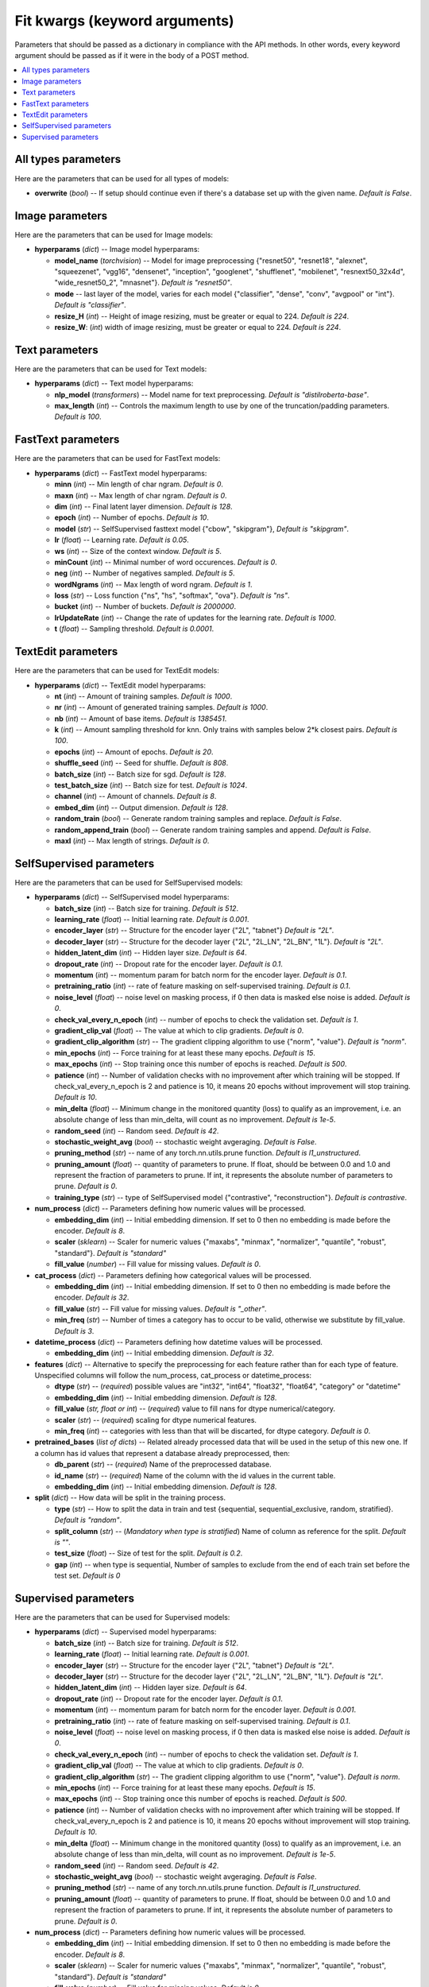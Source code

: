 
******************************
Fit kwargs (keyword arguments)
******************************

Parameters that should be passed as a dictionary in compliance with the
API methods. In other words, every keyword argument should be passed as if
it were in the body of a POST method.

.. contents:: :local: 
  
====================
All types parameters
====================
Here are the parameters that can be used for all types of models:

* **overwrite** (*bool*) -- If setup should continue even if there's a database 
  set up with the given name. *Default is False*.

================
Image parameters
================
Here are the parameters that can be used for Image models:

* **hyperparams** (*dict*) -- Image model hyperparams:  
 
  * **model_name** (*torchvision*) -- Model for image preprocessing
    {"resnet50", "resnet18", "alexnet", "squeezenet", "vgg16", "densenet", 
    "inception", "googlenet", "shufflenet", "mobilenet", "resnext50_32x4d",
    "wide_resnet50_2", "mnasnet"}. *Default is "resnet50"*.
  * **mode** -- last layer of the model, varies for each model
    {"classifier", "dense", "conv", "avgpool" or "int"}. *Default is "classifier"*.
  * **resize_H** (*int*) -- Height of image resizing, must be greater or
    equal to 224. *Default is 224*.
  * **resize_W**: (*int*) width of image resizing, must be greater or
    equal to 224. *Default is 224*.

===============
Text parameters
===============
Here are the parameters that can be used for Text models:

* **hyperparams** (*dict*) -- Text model hyperparams:   
  
  * **nlp_model** (*transformers*) -- Model name for text preprocessing. *Default is "distilroberta-base"*.
  * **max_length** (*int*) -- Controls the maximum length to use by one
    of the truncation/padding parameters. *Default is 100*.

===================
FastText parameters
===================
Here are the parameters that can be used for FastText models:

* **hyperparams** (*dict*) -- FastText model hyperparams: 

  * **minn** (*int*) -- Min length of char ngram. *Default is 0*.
  * **maxn** (*int*) -- Max length of char ngram. *Default is 0*.
  * **dim** (*int*) -- Final latent layer dimension. *Default is 128*.
  * **epoch** (*int*) -- Number of epochs. *Default is 10*.
  * **model** (*str*) -- SelfSupervised fasttext model {"cbow", "skipgram"},
    *Default is "skipgram"*.
  * **lr** (*float*) -- Learning rate. *Default is 0.05*.
  * **ws** (*int*) -- Size of the context window. *Default is 5*.
  * **minCount** (*int*) -- Minimal number of word occurences. *Default is 0*.
  * **neg** (*int*) -- Number of negatives sampled. *Default is 5*.
  * **wordNgrams** (*int*) -- Max length of word ngram. *Default is 1*.
  * **loss** (*str*) -- Loss function {"ns", "hs", "softmax", "ova"}. *Default is "ns"*.
  * **bucket** (*int*) -- Number of buckets. *Default is 2000000*.
  * **lrUpdateRate** (*int*) -- Change the rate of updates for the
    learning rate. *Default is 1000*.
  * **t** (*float*) -- Sampling threshold. *Default is 0.0001*.
  
===================
TextEdit parameters
===================
Here are the parameters that can be used for TextEdit models:

* **hyperparams** (*dict*) -- TextEdit model hyperparams: 

  * **nt** (*int*) -- Amount of training samples. *Default is 1000*.
  * **nr** (*int*) -- Amount of generated training samples. *Default is 1000*.
  * **nb** (*int*) -- Amount of  base items. *Default is 1385451*.
  * **k** (*int*) -- Amount sampling threshold for knn. Only trains with samples below 2*k closest pairs. *Default is 100*.
  * **epochs** (*int*) -- Amount of epochs. *Default is 20*.
  * **shuffle_seed** (*int*) -- Seed for shuffle. *Default is 808*.
  * **batch_size** (*int*) -- Batch size for sgd. *Default is 128*.
  * **test_batch_size** (*int*) -- Batch size for test. *Default is 1024*.
  * **channel** (*int*) -- Amount of channels. *Default is 8*.
  * **embed_dim** (*int*) -- Output dimension. *Default is 128*.
  * **random_train** (*bool*) -- Generate random training samples and replace. 
    *Default is False*.
  * **random_append_train** (*bool*) -- Generate random training samples and 
    append. *Default is False*.
  * **maxl** (*int*) -- Max length of strings. *Default is 0*.
  
=========================
SelfSupervised parameters
=========================
Here are the parameters that can be used for SelfSupervised models:

* **hyperparams** (*dict*) -- SelfSupervised model hyperparams: 

  * **batch_size** (*int*) -- Batch size for training. *Default is 512*.
  * **learning_rate** (*float*) -- Initial learning rate. *Default is 0.001*.
  * **encoder_layer** (*str*) -- Structure for the encoder layer {"2L", "tabnet"}
    *Default is "2L"*.
  * **decoder_layer** (*str*) -- Structure for the decoder layer {"2L", "2L_LN", "2L_BN", "1L"}. 
    *Default is "2L"*.
  * **hidden_latent_dim** (*int*) -- Hidden layer size. *Default is 64*.
  * **dropout_rate** (*int*) -- Dropout rate for the encoder layer. *Default is 0.1*.
  * **momentum** (*int*) -- momentum param for batch norm for the encoder layer. *Default is 0.1*.
  * **pretraining_ratio** (*int*) -- rate of feature masking on self-supervised training. 
    *Default is 0.1*.
  * **noise_level** (*float*) -- noise level on masking process, if 0 then data is masked else noise is added. *Default is 0*.
  * **check_val_every_n_epoch** (*int*) -- number of epochs to check the validation set. *Default is 1*.
  * **gradient_clip_val** (*float*) -- The value at which to clip gradients. *Default is 0*.
  * **gradient_clip_algorithm** (*str*) -- The gradient clipping algorithm to use {"norm", "value"}. *Default is "norm"*.
  * **min_epochs** (*int*) -- Force training for at least these many epochs. *Default is 15*.
  * **max_epochs** (*int*) -- Stop training once this number of epochs is reached. *Default is 500*.
  * **patience** (*int*) -- Number of validation checks with no improvement after which training will be stopped.
    If check_val_every_n_epoch is 2 and patience is 10, it means 20 epochs without improvement will stop training. *Default is 10*.    
  * **min_delta** (*float*) -- Minimum change in the monitored quantity (loss) to qualify as an improvement,
    i.e. an absolute change of less than min_delta, will count as no improvement. *Default is 1e-5*.
  * **random_seed** (*int*) -- Random seed. *Default is 42*.
  * **stochastic_weight_avg** (*bool*) -- stochastic weight avgeraging. *Default is False*.
  * **pruning_method** (*str*) -- name of any torch.nn.utils.prune function. *Default is l1_unstructured*.
  * **pruning_amount** (*float*) -- quantity of parameters to prune. 
    If float, should be between 0.0 and 1.0 and represent the fraction of parameters to prune.
    If int, it represents the absolute number of parameters to prune. *Default is 0*.
  * **training_type** (*str*) -- type of SelfSupervised model {"contrastive", "reconstruction"}. *Default is contrastive*.

* **num_process** (*dict*) -- Parameters defining how numeric values will be processed.
   
  * **embedding_dim** (*int*) -- Initial embedding dimension. If set to 0 then 
    no embedding is made before the encoder. *Default is 8*.
  * **scaler** (*sklearn*) -- Scaler for numeric values {"maxabs", "minmax", "normalizer", 
    "quantile", "robust", "standard"}. *Default is "standard"*
  * **fill_value** (*number*) -- Fill value for missing values. *Default is 0*.

* **cat_process** (*dict*) -- Parameters defining how categorical values will be processed.
   
  * **embedding_dim** (*int*) -- Initial embedding dimension. If set to 0 then 
    no embedding is made before the encoder. *Default is 32*.
  * **fill_value** (*str*) -- Fill value for missing values. *Default is "_other"*.
  * **min_freq** (*str*) -- Number of times a category has to occur to be valid,
    otherwise we substitute by fill_value. *Default is 3*.

* **datetime_process** (*dict*) -- Parameters defining how datetime values will be processed.
    
  * **embedding_dim** (*int*) -- Initial embedding dimension. *Default is 32*.

* **features** (*dict*) -- Alternative to specify the preprocessing for each feature rather than for each type of feature. Unspecified columns will 
  follow the num_process, cat_process or datetime_process:
  
  * **dtype** (*str*) -- (*required*) possible values are "int32", "int64", "float32", "float64", "category" or "datetime"
  * **embedding_dim** (*int*) -- Initial embedding dimension. *Default is 128*.
  * **fill_value** (*str, float or int*) -- (*required*) value to fill nans for dtype numerical/category.
  * **scaler** (*str*) -- (*required*) scaling for dtype numerical features.
  * **min_freq** (*int*) -- categories with less than that will be discarted, for dtype category. *Default is 0*.

* **pretrained_bases** (*list of dicts*) -- Related already processed data that will be used in the setup of this new one. If a column has id values that 
  represent a database already preprocessed, then:

  * **db_parent** (*str*) -- (*required*) Name of the preprocessed database.
  * **id_name** (*str*) -- (*required*) Name of the column with the id values in the current table.
  * **embedding_dim** (*int*) -- Initial embedding dimension. *Default is 128*.
  
* **split** (*dict*) -- How data will be split in the training process.
   
  * **type** (*str*) -- How to split the data in train and test {sequential, sequential_exclusive, random, stratified}. *Default is "random"*.
  * **split_column** (*str*) -- (*Mandatory when type is stratified*) Name of column as reference for the split. *Default is ""*.
  * **test_size** (*float*) -- Size of test for the split. *Default is 0.2*.
  * **gap** (*int*) -- when type is sequential, Number of samples to exclude from the end of each train set before the test set. *Default is 0*

=====================
Supervised parameters
=====================
Here are the parameters that can be used for Supervised models:

* **hyperparams** (*dict*) -- Supervised model hyperparams: 

  * **batch_size** (*int*) -- Batch size for training. *Default is 512*.
  * **learning_rate** (*float*) -- Initial learning rate. *Default is 0.001*.
  * **encoder_layer** (*str*) -- Structure for the encoder layer {"2L", "tabnet"}
    *Default is "2L"*.
  * **decoder_layer** (*str*) -- Structure for the decoder layer {"2L", "2L_LN", "2L_BN", "1L"}. 
    *Default is "2L"*.
  * **hidden_latent_dim** (*int*) -- Hidden layer size. *Default is 64*.
  * **dropout_rate** (*int*) -- Dropout rate for the encoder layer. *Default is 0.1*.
  * **momentum** (*int*) -- momentum param for batch norm for the encoder layer. *Default is 0.001*.
  * **pretraining_ratio** (*int*) -- rate of feature masking on self-supervised training. 
    *Default is 0.1*.
  * **noise_level** (*float*) -- noise level on masking process, if 0 then data is masked else noise is added. *Default is 0*.
  * **check_val_every_n_epoch** (*int*) -- number of epochs to check the validation set. *Default is 1*.
  * **gradient_clip_val** (*float*) -- The value at which to clip gradients. *Default is 0*.
  * **gradient_clip_algorithm** (*str*) -- The gradient clipping algorithm to use {"norm", "value"}. *Default is norm*.
  * **min_epochs** (*int*) -- Force training for at least these many epochs. *Default is 15*.
  * **max_epochs** (*int*) -- Stop training once this number of epochs is reached. *Default is 500*.
  * **patience** (*int*) -- Number of validation checks with no improvement after which training will be stopped.
    If check_val_every_n_epoch is 2 and patience is 10, it means 20 epochs without improvement will stop training. *Default is 10*.    
  * **min_delta** (*float*) -- Minimum change in the monitored quantity (loss) to qualify as an improvement,
    i.e. an absolute change of less than min_delta, will count as no improvement. *Default is 1e-5*.
  * **random_seed** (*int*) -- Random seed. *Default is 42*.
  * **stochastic_weight_avg** (*bool*) -- stochastic weight avgeraging. *Default is False*.
  * **pruning_method** (*str*) -- name of any torch.nn.utils.prune function. *Default is l1_unstructured*.
  * **pruning_amount** (*float*) -- quantity of parameters to prune. 
    If float, should be between 0.0 and 1.0 and represent the fraction of parameters to prune.
    If int, it represents the absolute number of parameters to prune. *Default is 0*.


* **num_process** (*dict*) -- Parameters defining how numeric values will be processed.
   
  * **embedding_dim** (*int*) -- Initial embedding dimension. If set to 0 then 
    no embedding is made before the encoder. *Default is 8*.
  * **scaler** (*sklearn*) -- Scaler for numeric values {"maxabs", "minmax", "normalizer", 
    "quantile", "robust", "standard"}. *Default is "standard"*
  * **fill_value** (*number*) -- Fill value for missing values. *Default is 0*.

* **cat_process** (*dict*) -- Parameters defining how categorical values will be processed.
   
  * **embedding_dim** (*int*) -- Initial embedding dimension. If set to 0 then 
    no embedding is made before the encoder. *Default is 32*.
  * **fill_value** (*str*) -- Fill value for missing values. *Default is "_other"*.
  * **min_freq** (*str*) -- Number of times a category has to occur to be valid,
    otherwise we substitute by fill_value. *Default is 3*.

* **datetime_process** (*dict*) -- Parameters defining how datetime values will be processed.
    
  * **embedding_dim** (*int*) -- Initial embedding dimension. *Default is 32*.

* **features** (*dict*) -- Alternative to specify the preprocessing for each feature rather than for each type of feature. Unspecified columns will 
  follow the num_process, cat_process or datetime_process:
  
  * **dtype** (*str*) -- (*required*) possible values are "int32", "int64", "float32", "float64", "category" or "datetime"
  * **embedding_dim** (*int*) -- Initial embedding dimension. *Default is 128*.
  * **fill_value** (*str, float or int*) -- (*required*) value to fill nans for dtype numerical/category.
  * **scaler** (*str*) -- (*required*) scaling for dtype numerical features.
  * **min_freq** (*int*) -- categories with less than that will be discarted, for dtype category. *Default is 0*.

* **pretrained_bases** (*list of dicts*) -- Related already processed data that will be used in the setup of this new one. If a column has id values that 
  represent a database already preprocessed, then:

  * **db_parent** (*str*) -- (*required*) Name of the preprocessed database.
  * **id_name** (*str*) -- (*required*) Name of the column with the id values in the current table.
  * **embedding_dim** (*int*) -- Initial embedding dimension. *Default is 128*.
  * **aggregation_method** (*str*) -- If value is a list of ids, defines how to aggregate the vectors {"sum", "mean", "max"}. *Default is sum*

* **label** (*dict*) -- Label of each ID.

  * **task** (*str*) -- (*required*) Supervised task type {"classification", "metric_classification", "regression", 
    "quantile_regression"}.
  * **label_name** (*str*) -- (*required*) Column name with target values.
  * **regression_scaler** (*str*) -- type of scaling to apply to label on regression models {"None", "log1p", "standard", "log1p+standard"}. *Default is None*.
  * **quantiles** (*list of floats*) -- quantiles for quantile_regression. *Default is [0.1, 0.5, 0.9]*.

* **split** (*dict*) -- How data will be split in the training process.
   
  * **type** (*str*) -- How to split the data in train and test {random, stratified}. *Default is "random"*.
  * **split_column** (*str*) -- (*Mandatory when type is stratified*) Name of column as reference for the split. *Default is ""*.
  * **test_size** (*float*) -- Size of test for the split. *Default is 0.2*.
  * **gap** (*int*) -- when type is sequential, Number of samples to exclude from the end of each train set before the test set. *Default is 0*
